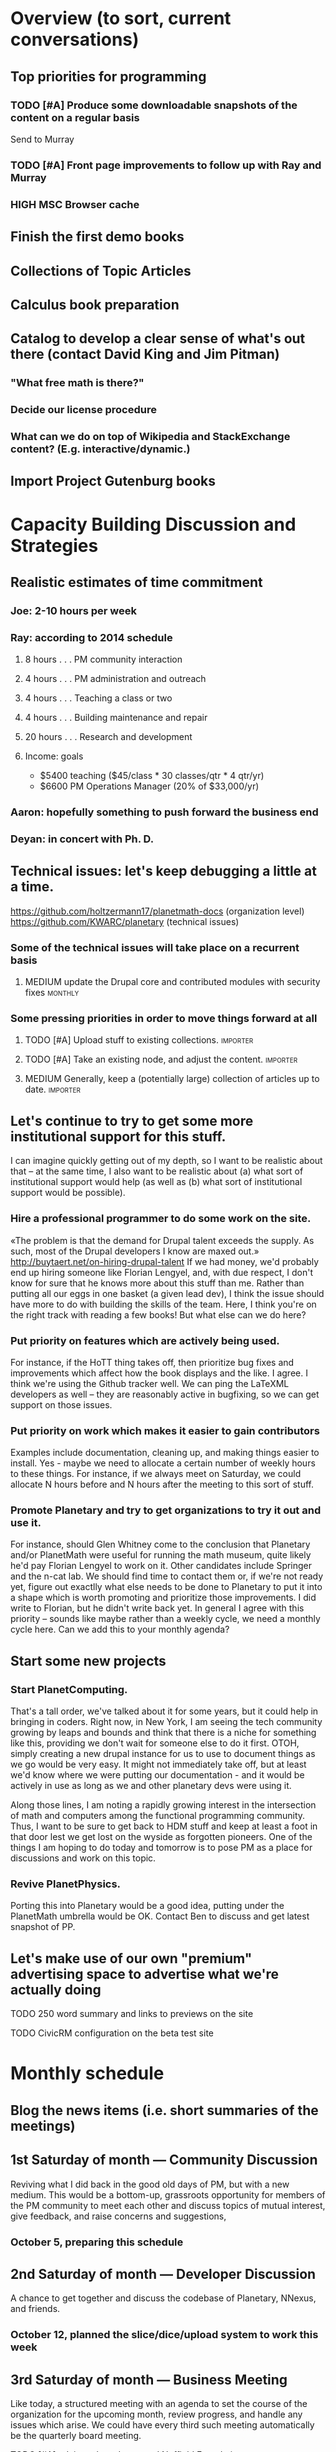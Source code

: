 # Org mode outline of PlanetMath Activities   -*- mode: Org; -*-
#+TODO: LOW MEDIUM HIGH TODO | DONE 
* Overview (to sort, current conversations)
** Top priorities for programming
*** TODO [#A] Produce some downloadable snapshots of the content on a regular basis
    SCHEDULED: <2013-11-09 Sat>
Send to Murray
*** TODO [#A] Front page improvements to follow up with Ray and Murray
    SCHEDULED: <2013-11-09 Sat>
*** HIGH MSC Browser cache
** Finish the first demo books
** Collections of Topic Articles
** Calculus book preparation
** Catalog to develop a clear sense of what's out there (contact David King and Jim Pitman)
*** "What free math is there?"
*** Decide our license procedure
*** What can we do on top of Wikipedia and StackExchange content?  (E.g. interactive/dynamic.)
** Import Project Gutenburg books
* Capacity Building Discussion and Strategies
** Realistic estimates of time commitment
*** Joe: 2-10 hours per week
*** Ray: according to 2014 schedule
**** 8 hours . . . PM community interaction
**** 4 hours . . . PM administration and outreach
**** 4 hours . . . Teaching a class or two
**** 4 hours . . . Building maintenance and repair
**** 20 hours . . . Research and development
**** Income: goals
    - $5400 teaching ($45/class * 30 classes/qtr * 4 qtr/yr)
    - $6600 PM Operations Manager (20% of $33,000/yr)
*** Aaron: hopefully something to push forward the business end
*** Deyan: in concert with Ph. D.
** Technical issues: let's keep debugging a little at a time.
https://github.com/holtzermann17/planetmath-docs (organization level)
https://github.com/KWARC/planetary (technical issues)
*** Some of the technical issues will take place on a recurrent basis
**** MEDIUM update the Drupal core and contributed modules with security fixes :monthly:
*** Some pressing priorities in order to move things forward at all
**** TODO [#A] Upload stuff to existing collections.               :importer:
     SCHEDULED: <2013-10-17 Thu>
**** TODO [#A] Take an existing node, and adjust the content.      :importer:
     SCHEDULED: <2013-11-09 Sat>
**** MEDIUM Generally, keep a (potentially large) collection of articles up to date. :importer:
** Let's continue to try to get some more institutional support for this stuff.
I can imagine quickly getting out of my depth, so I want
to be realistic about that -- at the same time, I also want to be
realistic about (a) what sort of institutional support would help (as
well as (b) what sort of institutional support would be possible).
*** Hire a professional programmer to do some work on the site.
«The problem is that the demand for Drupal talent exceeds the supply.
As such, most of the Drupal developers I know are maxed out.»
http://buytaert.net/on-hiring-drupal-talent
If we had money, we'd probably end up hiring someone like Florian
Lengyel, and, with due respect, I don't know for sure that he knows
more about this stuff than me.  Rather than putting all our eggs in
one basket (a given lead dev), I think the issue should have more to
do with building the skills of the team.
Here, I think you're on the right track with reading a few books!  But
what else can we do here?
*** Put priority on features which are actively being used.  
For instance, if the HoTT thing takes
off, then prioritize bug fixes and improvements which
affect how the book displays and the like.
I agree.  I think we're using the Github tracker well.  We can ping
the LaTeXML developers as well -- they are reasonably active in
bugfixing, so we can get support on those issues.
*** Put priority on work which makes it easier to gain contributors
Examples include documentation, cleaning up, and making things easier to install.
Yes - maybe we need to allocate a certain number of weekly hours to
these things.  For instance, if we always meet on Saturday, we could
allocate N hours before and N hours after the meeting to this sort of
stuff.
*** Promote Planetary and try to get organizations to try it out and use it. 
For instance, should Glen Whitney come to the conclusion that Planetary
and/or PlanetMath were useful for running the math museum, quite likely
he'd pay Florian Lengyel to work on it.  Other candidates
include Springer and the n-cat lab.  We should find time
to contact them or, if we're not ready yet, figure out
exactlly what else needs to be done to Planetary to put
it into a shape which is worth promoting and prioritize
those improvements.  I did write to Florian, but he didn't write back yet.  In
general I agree with this priority -- sounds like maybe rather than a
weekly cycle, we need a monthly cycle here.  Can we add this to your
monthly agenda?
** Start some new projects
*** Start PlanetComputing. 
That's a tall order, we've talked about it for some years, but it could help in bringing in
coders.  Right now, in New York, I am seeing the tech community growing by leaps and bounds and think that there is a niche for something like this, providing we don't wait for someone else to do it first.
OTOH, simply creating a new drupal instance for us to use to document
things as we go would be very easy.  It might not immediately take
off, but at least we'd know where we were putting our documentation -
and it would be actively in use as long as we and other planetary devs
were using it.

Along those lines, I am noting a rapidly growing interest
in the intersection of math and computers among the functional
programming community.  Thus, I want to be sure to get back
to HDM stuff and keep at least a foot in that door lest we
get lost on the wyside as forgotten pioneers.  One of the
things I am hoping to do today and tomorrow is to pose PM as
a place for discussions and work on this topic.
*** Revive PlanetPhysics.
Porting this into Planetary would be a good idea, putting under the
PlanetMath umbrella would be OK.  Contact Ben to discuss and get
latest snapshot of PP.

** Let's make use of our own "premium" advertising space to advertise what we're actually doing
**** TODO 250 word summary and links to previews on the site
**** TODO CivicRM configuration on the beta test site
* Monthly schedule
** Blog the news items (i.e. short summaries of the meetings)
** 1st Saturday of month --- Community Discussion
Reviving what I did back in the good old days
of PM, but with a new medium.  This would be
a bottom-up, grassroots opportunity for members
of the PM community to meet each other and
discuss topics of mutual interest, give feedback,
and raise concerns and suggestions,
*** October 5, preparing this schedule
** 2nd Saturday of month --- Developer Discussion

A chance to get together and discuss the codebase
of Planetary, NNexus, and friends.
*** October 12, planned the slice/dice/upload system to work this week
** 3rd Saturday of month --- Business Meeting
Like today, a structured meeting with an agenda
to set the course of the organization for the
upcoming month, review progress, and handle any
issues which arise.  We could have every third
such meeting automatically be the quarterly
board meeting.
**** TODO [#A] advisory board note and Nuffield Foundation overture :outreach:

     SCHEDULED: <2013-10-19 Sat>
**** DONE [#A] report back on org mode, schedule board mtg              :org:
     CLOSED: [2013-11-11 Mon 00:55] SCHEDULED: <2013-10-19 Sat>
     - CLOSING NOTE [2013-11-11 Mon 00:55] \\
       The standard board meeting is scheduled.  We'll need to schedule the
       advisory board meeting as well but that can be handled separately.
       Org mode seems to be working well, and I hope I can use it with other
       projects!
** 4th Saturday of month --- Math Meeting

Something like our old NRI meetings or LispNYC
meetups; each one starts with a presentation by
one of the members on some mathematical topic
of interest, followed by a discussion of that
topic which may move into other areas deppending
on the interest of the attendees.

* Linear schedule

* Relatively current discussions and activities - to act on and complete sometime this autumn
** Exports for BABAR
This is a reminder to please provide dumps of attached entries and keywords.  Don't worry about the format, just use whatever is most convenient since I will massage it into the proper format for uptake into BABAR and tidy it up.
** Homotopy type theory
AS I mentioned, I think that this group which is
meeting in New York is a wonderful opportunity for
PM.  Their next meeting is during the first week of
October and I hoping we can have most of the
following in place by then.
*** HOTT book online
*** Exercises from book
*** HOTT collection
*** HOTT forum
** Relaunch
Even if we haven't finished everything we hope to, I
nevertheless think that it would be worthwhile to have
some sort of a site relaunch sometime in October. 
*** Q/A/Problem/Solution section
*** Collections
*** Books (HOTT and PG)
*** Course
*** Technical issues
**** TODO Assigning collections to another author :feature:
There is a "work around" (the feature works, but only works for admin
users).
*** Personally contact past collaborators and top users.
** Course
Since this week has been hectic with unrelated house work,
I didn't get a chance to put together the announcement for
the course; I will attend to that in the upcoming week.
Because of all the other things going on, because preparing
the textbook has turned out to be more time-consuming
than anticipated, and because it is already the middle of
September, I am thinking of instead scheduling the course
for the first quarter of 2014 and putting out the announcement
and registration along with the relaunch.
** Advisory board
Once the dust settles from all these other items, it might
be time to reconvene our advisory board.  I like what you
are doing; for instance, we might tell them that it would
cost 20000 Euros to fix up the Drupal and that there is a
EU grant which could pay for this providing that we can come
up with 5000 Euros on our end and work through a European
organization, then see what Michael and everyone else come
up with.  In general, I think that starting the discussion
with such concrete data and suggestions should keep us from
again floating about in vague proposals and platitudes about
attracting more volunteers and the like.
** Bibliographies project
Following up what you sent about bibliographies in Planetary,
I would like to sort out the different things related to
bibliographies into a coherent plan.  I am thinking that we
could get in touch with Pitman and with the fellow at OU to
see how things are going with BKN and figure out where we
fit in to this scheme of things
** Following up with PlanetMath Books Exchange grant proposal
Contact Wikiversity and Wikibkooks people to ask them what would be
useful for them and look into collaboration with PM and FKN on course
projects.  Contact past/present PM users who who were/are involved
with WP.

* Grant applications
** Can we match our previews up with funding agencies?
*** What's next for Planetary preview
Immediate wish is to raise €11K ($15K USD) to pay programmers, can we find a foundation that would help with that? 
*** Books
We've made some progress on this
*** Bibliography 
*** Classroom 
Ray is working on the calculus book and will try to launch in Spring (has a business model so we don't necessarily need to apply for grants here)
*** Projects 
Write something for Christoph about this - to send to EU?... and connect it with "computer math"
Starting HoTT, hyperbolic geometry, resistor networks and the like as ad hoc projects using existing software.
*** Internationalization
*** Computer Math 
*** Experimental Math 
*** Hypertext & Metamath
*** "Indie Bundle"
*** "Making other business models work"
https://github.com/holtzermann17/planetmath-docs/wiki/Business-Models
*** Patronage
Joe can be working on hooking up the CivicRM software

** Funding institutions to follow up with
*** Wikimedia Foundation
http://www.wikimedia.org/
we've proposed a version of the Books preview here
Rolling schedule, so can resubmit after getting feedback.
They have several different "flavors" of grants we can apply for, see https://meta.wikimedia.org/wiki/Grants:Start
*** Simons Foundation
https://www.simonsfoundation.org/
*** Shuttleworth Foundation
http://www.shuttleworthfoundation.org/
*** Mellon Foundation
http://www.mellon.org/
http://www.mellon.org/news_publications/annual-reports-essays/presidents-essays/priorities-for-the-scholarly-communications-program priorities
http://www.mellon.org/grant_programs/programs/scit
Letters of inquiry should be brief, extending no more than three
pages.  The letter should describe: the project for which you are
seeking funding; its scope, objectives, and significance; why you
require external funding and what benefits you would achieve from such
funding; the specific activities for which funding is being requested;
and how much funding is needed.

«(1) to support libraries and archives in their efforts to preserve
and provide access to materials of broad cultural and scholarly
significance; (2) to assist scholars in the development of specialized
resources that promise to open or advance fields of study in the
humanities and humanistic social sciences; and (3) to strengthen the
publication of humanistic scholarship and its dissemination to the
widest possible audience.»

Accordingly, I'm not sure whether mathematics is really something they
can support -- we could send them a VERY short email asking about
this.  Some of their stuff about cultural and scholarly work would be
relevant (assuming they think of mathematics as "cultural", which I
do!).

http://www.brynmawr.edu/math/people/melvin/ a mathematician whos work
was supported by the Mellon foundation (potentially worth an email to
ask him about this)

Other (somewhat related) precedent:
https://www.wm.edu/as/charlescenter/mellon/index.php

*** Gabriella & Paul Rosenbaum Foundation
http://www.rosenbaum-foundation.org/
Generally interested in mathematics, they seem to require letters of interest be sent to Madge Rosenbaum Goldman, 764 Mt. Pleasant Road, Bryn Mawr, PA 19010
I think we should put together a 2-to-3 page letter to send to them.
*** National Endowment for the Humanities
http://www.neh.gov

*** Nuffield Foundation
http://www.nuffieldfoundation.org
Does do capacity building grants, mainly interested in organizations
based in the UK...
http://www.nuffieldfoundation.org/capacity-building

They are also specifically interested in mathematics education:
http://www.nuffieldfoundation.org/mathematics-education

http://www.nuffieldfoundation.org/mathematics-education-0 here's some
more info about their work in this area.

They might be interested in our Classroom preview?  Also, since they
are not opposed to capacity building, they might be interested in
addressing some of the core issues in our Strategic Plan at the top of
this document.

The contact person is Kim Woodruff, kwoodruff@nuffieldfoundation.org

Their address is: Nuffield Foundation, 28 Bedford Square, London, WC1B
3JS (near the Goodge Street tube stop)

*** The Number Theory Foundation
http://www.math.uiuc.edu/ntf/
Looks like they mainly do conference funding

*** ArXiv
http://arXiv.org
I sent a note to simeon warner
**** Note from Gowers: http://episciences.org/ is setting up a platform for running overlay journals

*** Springer
http://www.springer.com

*** European Union
http://ec.europa.eu/governance/impact/planned_ia/docs/2013_eac_003_opening_up_education_en.pdf
(pre-plan about the "Opening Up Education")

*** NSF
*** Bechtel
http://www.bechtel.com/foundation.html
I sent them a quick query via their contact form, haven't heard back

